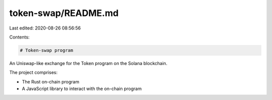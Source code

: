 token-swap/README.md
====================

Last edited: 2020-08-26 08:56:56

Contents:

.. code-block:: md

    # Token-swap program

An Uniswap-like exchange for the Token program on the Solana blockchain.

The project comprises:

* The Rust on-chain program
* A JavaScript library to interact with the on-chain program



